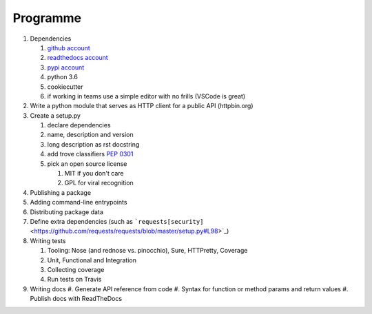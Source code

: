 .. _programme:

Programme
#########

#. Dependencies

   #. `github account <https://github.com/join/>`_
   #. `readthedocs account <https://readthedocs.org/accounts/signup/>`_
   #. `pypi account <https://pypi.org/account/register/>`_
   #. python 3.6
   #. cookiecutter
   #. if working in teams use a simple editor with no frills (VSCode is great)

#. Write a python module that serves as HTTP client for a public API (httpbin.org)
#. Create a setup.py

   #. declare dependencies
   #. name, description and version
   #. long description as rst docstring
   #. add trove classifiers `PEP 0301 <https://www.python.org/dev/peps/pep-0301/#distutils-trove-classification>`_
   #. pick an open source license

      #. MIT if you don't care
      #. GPL for viral recognition

#. Publishing a package
#. Adding command-line entrypoints
#. Distributing package data
#. Define extra dependencies (such as ```requests[security]`` <https://github.com/requests/requests/blob/master/setup.py#L98>`_)
#. Writing tests

   #. Tooling: Nose (and rednose vs. pinocchio), Sure, HTTPretty, Coverage
   #. Unit, Functional and Integration
   #. Collecting coverage
   #. Run tests on Travis

#. Writing docs
   #. Generate API reference from code
   #. Syntax for function or method params and return values
   #. Publish docs with ReadTheDocs
